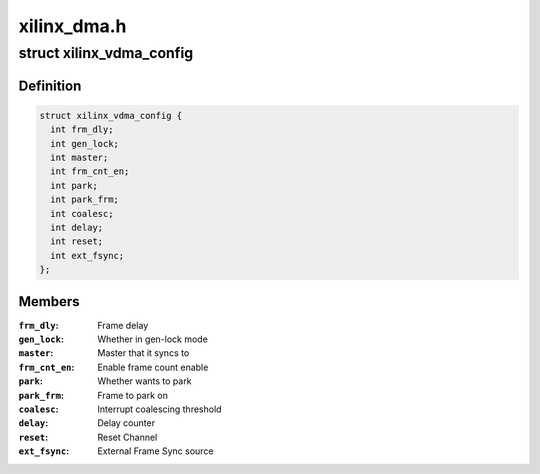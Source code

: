 .. -*- coding: utf-8; mode: rst -*-

============
xilinx_dma.h
============


.. _`xilinx_vdma_config`:

struct xilinx_vdma_config
=========================

.. c:type:: xilinx_vdma_config

    VDMA Configuration structure


.. _`xilinx_vdma_config.definition`:

Definition
----------

.. code-block:: c

  struct xilinx_vdma_config {
    int frm_dly;
    int gen_lock;
    int master;
    int frm_cnt_en;
    int park;
    int park_frm;
    int coalesc;
    int delay;
    int reset;
    int ext_fsync;
  };


.. _`xilinx_vdma_config.members`:

Members
-------

:``frm_dly``:
    Frame delay

:``gen_lock``:
    Whether in gen-lock mode

:``master``:
    Master that it syncs to

:``frm_cnt_en``:
    Enable frame count enable

:``park``:
    Whether wants to park

:``park_frm``:
    Frame to park on

:``coalesc``:
    Interrupt coalescing threshold

:``delay``:
    Delay counter

:``reset``:
    Reset Channel

:``ext_fsync``:
    External Frame Sync source


